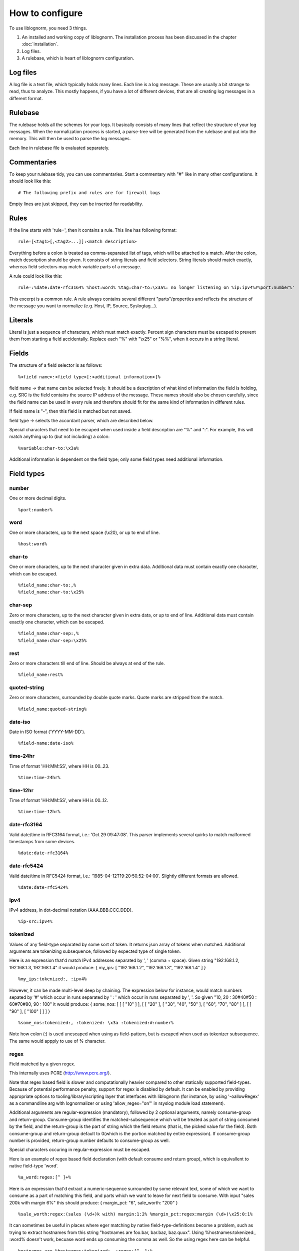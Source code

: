 How to configure
================

To use liblognorm, you need 3 things.

1. An installed and working copy of liblognorm. The installation process 
   has been discussed in the chapter :doc:`installation`.
2. Log files.
3. A rulebase, which is heart of liblognorm configuration.

Log files
---------

A log file is a text file, which typically holds many lines. Each line is 
a log message. These are usually a bit strange to read, thus to analyze. 
This mostly happens, if you have a lot of different devices, that are all 
creating log messages in a different format. 

Rulebase
--------

The rulebase holds all the schemes for your logs. It basically consists of 
many lines that reflect the structure of your log messages. When the 
normalization process is started, a parse-tree will be generated from
the rulebase and put into the memory. This will then be used to parse the 
log messages.

Each line in rulebase file is evaluated separately.

Commentaries
------------

To keep your rulebase tidy, you can use commentaries. Start a commentary 
with "#" like in many other configurations. It should look like this::

    # The following prefix and rules are for firewall logs

Empty lines are just skipped, they can be inserted for readability.
    
Rules
-----

If the line starts with 'rule=', then it contains a rule. This line has
following format::

    rule=[<tag1>[,<tag2>...]]:<match description>

Everything before a colon is treated as comma-separated list of tags, which
will be attached to a match. After the colon, match description should be
given. It consists of string literals and field selectors. String literals
should match exactly, whereas field selectors may match variable parts
of a message.

A rule could look like this::

    rule=:%date:date-rfc3164% %host:word% %tag:char-to:\x3a%: no longer listening on %ip:ipv4%#%port:number%'

This excerpt is a common rule. A rule always contains several different 
"parts"/properties and reflects the structure of the message you want to 
normalize (e.g. Host, IP, Source, Syslogtag...).

Literals
--------

Literal is just a sequence of characters, which must match exactly. 
Percent sign characters must be escaped to prevent them from starting a 
field accidentally. Replace each "%" with "\\x25" or "%%", when it occurs
in a string literal.

Fields
------

The structure of a field selector is as follows::

    %<field name>:<field type>[:<additional information>]%

field name -> that name can be selected freely. It should be a description 
of what kind of information the field is holding, e.g. SRC is the field 
contains the source IP address of the message. These names should also be 
chosen carefully, since the field name can be used in every rule and 
therefore should fit for the same kind of information in different rules.

If field name is "-", then this field is matched but not saved.

field type -> selects the accordant parser, which are described below.

Special characters that need to be escaped when used inside a field 
description are "%" and ":". For example, this will match anything up to
(but not including) a colon::

    %variable:char-to:\x3a%

Additional information is dependent on the field type; only some field 
types need additional information.
    
Field types
-----------

number
######

One or more decimal digits.

::

    %port:number%

word
####    

One or more characters, up to the next space (\\x20), or
up to end of line.

::

    %host:word%

char-to
####### 

One or more characters, up to the next character given in
extra data. Additional data must contain exactly one character, which
can be escaped.

::

    %field_name:char-to:,%
    %field_name:char-to:\x25%

char-sep
########

Zero or more characters, up to the next character given in extra data, or 
up to end of line. Additional data must contain exactly one character, 
which can be escaped.               

::

    %field_name:char-sep:,%
    %field_name:char-sep:\x25%

rest
####

Zero or more characters till end of line. Should be always at end of the 
rule.

::

    %field_name:rest%

quoted-string
#############   

Zero or more characters, surrounded by double quote marks.
Quote marks are stripped from the match.

::

    %field_name:quoted-string%

date-iso
########    

Date in ISO format ('YYYY-MM-DD').

::

    %field-name:date-iso%

time-24hr
#########   

Time of format 'HH:MM:SS', where HH is 00..23.

::

    %time:time-24hr%

time-12hr
#########   

Time of format 'HH:MM:SS', where HH is 00..12.

::

    %time:time-12hr%

date-rfc3164
############

Valid date/time in RFC3164 format, i.e.: 'Oct 29 09:47:08'.
This parser implements several quirks to match malformed
timestamps from some devices.

::

    %date:date-rfc3164%

date-rfc5424
############

Valid date/time in RFC5424 format, i.e.:
'1985-04-12T19:20:50.52-04:00'.
Slightly different formats are allowed.

::

    %date:date-rfc5424%

ipv4
####

IPv4 address, in dot-decimal notation (AAA.BBB.CCC.DDD).

::

    %ip-src:ipv4%

tokenized
#########

Values of any field-type separated by some sort of token. 
It returns json array of tokens when matched.
Additional arguments are tokenizing subsequence, followed by 
expected type of single token.

Here is an expression that'd match IPv4 addresses separated 
by ', ' (comma + space). Given string "192.168.1.2, 192.168.1.3, 192.168.1.4"
it would produce: { my_ips: [ "192.168.1.2", "192.168.1.3", "192.168.1.4" ] }

::

    %my_ips:tokenized:, :ipv4%

However, it can be made multi-level deep by chaining. 
The expression below for instance, would match numbers 
sepated by '#' which occur in runs separated by ' : ' 
which occur in runs separated by ', '. 
So given "10, 20 : 30#40#50 : 60#70#80, 90 : 100"
it would produce: { some_nos: [ [ [ "10" ] ], [ [ "20" ], [ "30", "40", "50" ], 
[ "60", "70", "80" ] ], [ [ "90" ], [ "100" ] ] ] }

::
   
   %some_nos:tokenized:, :tokenized: \x3a :tokenized:#:number%

Note how colon (:) is used unescaped when using as field-pattern, but is escaped when 
used as tokenizer subsequence. The same would appply to use of % character.

regex
#####

Field matched by a given regex.

This internally uses PCRE (http://www.pcre.org/).

Note that regex based field is slower and computationally heavier
compared to other statically supported field-types. Because of potential
performance penalty, support for regex is disabled by default. It can be enabled
by providing appropriate options to tooling/library/scripting layer that interfaces with
liblognorm (for instance, by using '-oallowRegex' as a commandline arg with lognormalizer
or using 'allow_regex="on"' in rsyslog module load statement).

Additional arguments are regular-expression (mandatory), followed by 2 optional arguments,
namely consume-group and return-group. Consume-group identifies the matched-subsequence
which will be treated as part of string consumed by the field, and the return-group is the 
part of string which the field returns (that is, the picked value for the field). Both 
consume-group and return-group default to 0(which is the portion matched by entire expression). 
If consume-group number is provided, return-group number defaults to consume-group as well.

Special characters occuring in regular-expression must be escaped.

Here is an example of regex based field declaration (with default consume and return group), 
which is equivallent to native field-type 'word'.

::

    %a_word:regex:[^ ]+%

Here is an expression that'd extract a numeric-sequence surrounded by some relevant text,
some of which we want to consume as a part of matching this field, and parts which we 
want to leave for next field to consume. With input "sales 200k with margin 6%"
this should produce: { margin_pct: "6", sale_worth: "200" }

::

    %sale_worth:regex:(sales (\d+)k with) margin:1:2% %margin_pct:regex:margin (\d+)\x25:0:1%

It can sometimes be useful in places where eger matching by native field-type-definitions
become a problem, such as trying to extract hostnames from this string "hostnames are foo.bar,
bar.baz, baz.quux". Using %hostnames:tokenized:, :word% doesn't work, becuase word ends up 
consuming the comma as well. So the using regex here can be helpful.

::

   hostnames are %hostnames:tokenized:, :regex:[^, ]+%

Note that consume-group must match content starting at the begining of string, else it wouldn't
be considererd matching anything at all.


iptables
########    

Name=value pairs, separated by spaces, as in Netfilter log messages.
Name of the selector is not used; names from the line are 
used instead. This selector always matches everything till 
end of the line. Cannot match zero characters.

::

    %-:iptables%

Prefixes
--------

Several rules can have a common prefix. You can set it once with this 
syntax::

    prefix=<prefix match description>
    
Prefix match description syntax is the same as rule match description. 
Every following rule will be treated as an addition to this prefix.

Prefix can be reset to default (empty value) by the line::

    prefix=

You can define a prefix for devices that produce the same header in each 
message. We assume, that you have your rules sorted by device. In such a 
case you can take the header of the rules and use it with the prefix 
variable. Here is a example of a rule for IPTables::

    prefix=%date:date-rfc3164% %host:word% %tag:char-to:-\x3a%:
    rule=:INBOUND%INBOUND:char-to:-\x3a%: IN=%IN:word% PHYSIN=%PHYSIN:word% OUT=%OUT:word% PHYSOUT=%PHYSOUT:word% SRC=%source:ipv4% DST=%destination:ipv4% LEN=%LEN:number% TOS=%TOS:char-to: % PREC=%PREC:word% TTL=%TTL:number% ID=%ID:number% DF PROTO=%PROTO:word% SPT=%SPT:number% DPT=%DPT:number% WINDOW=%WINDOW:number% RES=0x00 ACK SYN URGP=%URGP:number%

Usually, every rule would hold what is defined in the prefix at its 
beginning. But since we can define the prefix, we can save that work in 
every line and just make the rules for the log lines. This saves us a lot 
of work and even saves space.

In a rulebase you can use multiple prefixes obviously. The prefix will be 
used for the following rules. If then another prefix is set, the first one 
will be erased, and new one will be used for the following rules.

Rule tags
---------

Rule tagging capability permits very easy classification of syslog 
messages and log records in general. So you can not only extract data from 
your various log source, you can also classify events, for example, as 
being a "login", a "logout" or a firewall "denied access". This makes it 
very easy to look at specific subsets of messages and process them in ways 
specific to the information being conveyed. 

To see how it works, let’s first define what a tag is:

A tag is a simple alphanumeric string that identifies a specific type of 
object, action, status, etc. For example, we can have object tags for 
firewalls and servers. For simplicity, let’s call them "firewall" and 
"server". Then, we can have action tags like "login", "logout" and 
"connectionOpen". Status tags could include "success" or "fail", among 
others. Tags form a flat space, there is no inherent relationship between 
them (but this may be added later on top of the current implementation). 
Think of tags like the tag cloud in a blogging system. Tags can be defined 
for any reason and need. A single event can be associated with as many 
tags as required. 

Assigning tags to messages is simple. A rule contains both the sample of 
the message (including the extracted fields) as well as the tags. 
Have a look at this sample::

    rule=:sshd[%pid:number%]: Invalid user %user:word% from %src-ip:ipv4%

Here, we have a rule that shows an invalid ssh login request. The various 
fields are used to extract information into a well-defined structure. Have 
you ever wondered why every rule starts with a colon? Now, here is the 
answer: the colon separates the tag part from the actual sample part. 
Now, you can create a rule like this::

    rule=ssh,user,login,fail:sshd[%pid:number%]: Invalid user %user:word% from %src-ip:ipv4%

Note the "ssh,user,login,fail" part in front of the colon. These are the 
four tags the user has decided to assign to this event. What now happens 
is that the normalizer does not only extract the information from the 
message if it finds a match, but it also adds the tags as metadata. Once 
normalization is done, one can not only query the individual fields, but 
also query if a specific tag is associated with this event. For example, 
to find all ssh-related events (provided the rules are built that way), 
you can normalize a large log and select only that subset of the 
normalized log that contains the tag "ssh".

Log annotations
---------------

In short, annotations allow to add arbitrary attributes to a parsed
message, depending on rule tags. Values of these attributes are fixed,
they cannot be derived from variable fields. Syntax is as following::

    annotate=<tag>:+<field name>="<field value>"

Field value should always be enclosed in double quote marks.

There can be multiple annotations for the same tag.

Examples
--------

Look at :doc:`sample rulebase <sample_rulebase>` for configuration 
examples and matching log lines. 
